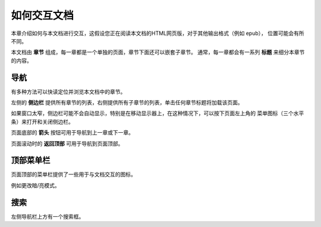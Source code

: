 ============
如何交互文档
============

本章介绍如何与本文档进行交互，这假设您正在阅读本文档的HTML网页版，对于其他输出格式（例如 epub），
位置可能会有所不同。

本文档由 **章节** 组成，每一章都是一个单独的页面，章节下面还可以嵌套子章节。
通常，每一章都会有一系列 **标题** 来细分本章节的内容。

导航
==========

有多种方法可以快读定位并浏览本文档中的章节。

左侧的 **侧边栏** 提供所有章节的列表，右侧提供所有子章节的列表，单击任何章节标题将加载该页面。

如果窗口太窄，侧边栏可能不会自动显示，特别是在移动显示器上，在这种情况下，可以按下页面左上角的
菜单图标（三个水平条）来打开和关闭侧边栏。

页面底部的 **箭头** 按钮可用于导航到上一章或下一章。

页面滚动时的 **返回顶部** 可用于导航到页面顶部。

顶部菜单栏
============

页面顶部的菜单栏提供了一些用于与文档交互的图标。

例如更改暗/亮模式。


搜索
======

左侧导航栏上方有一个搜索框。
